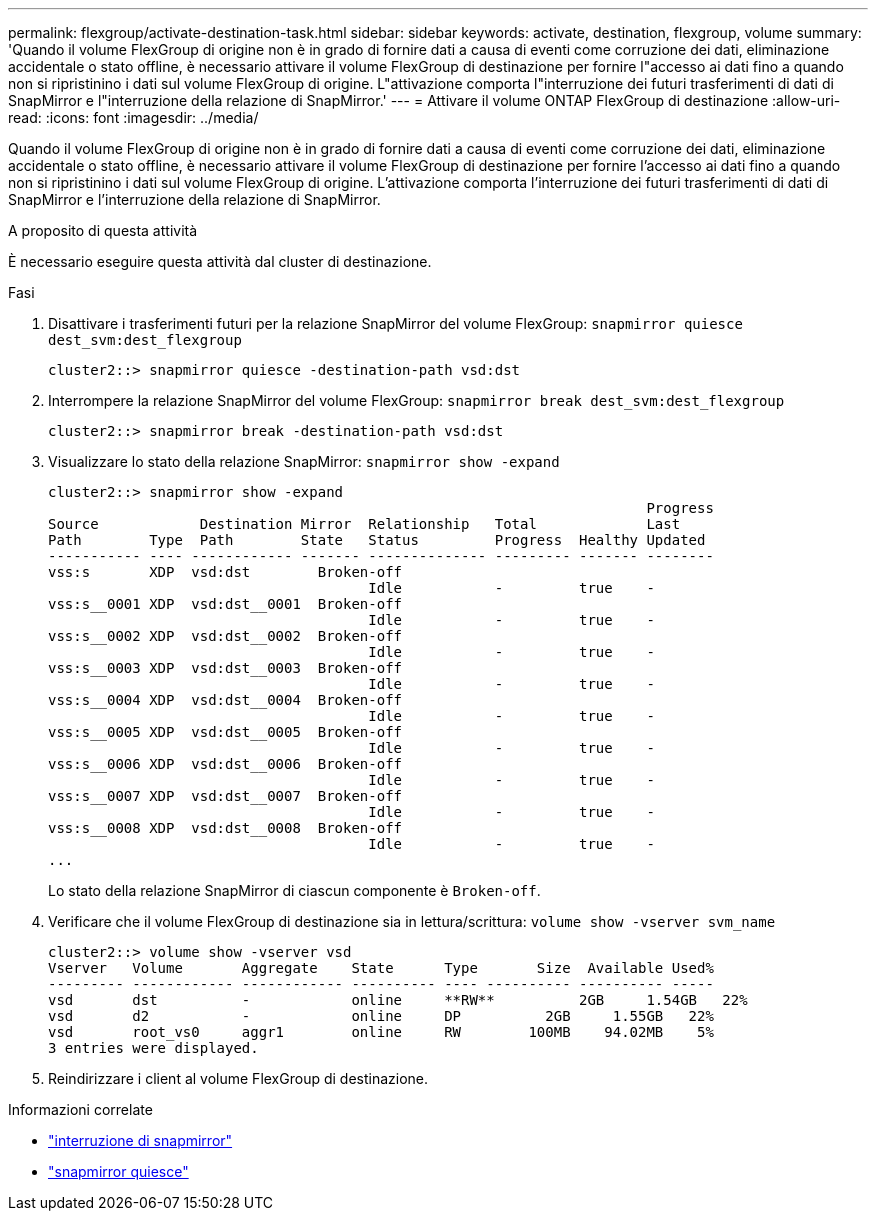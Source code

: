 ---
permalink: flexgroup/activate-destination-task.html 
sidebar: sidebar 
keywords: activate, destination, flexgroup, volume 
summary: 'Quando il volume FlexGroup di origine non è in grado di fornire dati a causa di eventi come corruzione dei dati, eliminazione accidentale o stato offline, è necessario attivare il volume FlexGroup di destinazione per fornire l"accesso ai dati fino a quando non si ripristinino i dati sul volume FlexGroup di origine. L"attivazione comporta l"interruzione dei futuri trasferimenti di dati di SnapMirror e l"interruzione della relazione di SnapMirror.' 
---
= Attivare il volume ONTAP FlexGroup di destinazione
:allow-uri-read: 
:icons: font
:imagesdir: ../media/


[role="lead"]
Quando il volume FlexGroup di origine non è in grado di fornire dati a causa di eventi come corruzione dei dati, eliminazione accidentale o stato offline, è necessario attivare il volume FlexGroup di destinazione per fornire l'accesso ai dati fino a quando non si ripristinino i dati sul volume FlexGroup di origine. L'attivazione comporta l'interruzione dei futuri trasferimenti di dati di SnapMirror e l'interruzione della relazione di SnapMirror.

.A proposito di questa attività
È necessario eseguire questa attività dal cluster di destinazione.

.Fasi
. Disattivare i trasferimenti futuri per la relazione SnapMirror del volume FlexGroup: `snapmirror quiesce dest_svm:dest_flexgroup`
+
[listing]
----
cluster2::> snapmirror quiesce -destination-path vsd:dst
----
. Interrompere la relazione SnapMirror del volume FlexGroup: `snapmirror break dest_svm:dest_flexgroup`
+
[listing]
----
cluster2::> snapmirror break -destination-path vsd:dst
----
. Visualizzare lo stato della relazione SnapMirror: `snapmirror show -expand`
+
[listing]
----
cluster2::> snapmirror show -expand
                                                                       Progress
Source            Destination Mirror  Relationship   Total             Last
Path        Type  Path        State   Status         Progress  Healthy Updated
----------- ---- ------------ ------- -------------- --------- ------- --------
vss:s       XDP  vsd:dst        Broken-off
                                      Idle           -         true    -
vss:s__0001 XDP  vsd:dst__0001  Broken-off
                                      Idle           -         true    -
vss:s__0002 XDP  vsd:dst__0002  Broken-off
                                      Idle           -         true    -
vss:s__0003 XDP  vsd:dst__0003  Broken-off
                                      Idle           -         true    -
vss:s__0004 XDP  vsd:dst__0004  Broken-off
                                      Idle           -         true    -
vss:s__0005 XDP  vsd:dst__0005  Broken-off
                                      Idle           -         true    -
vss:s__0006 XDP  vsd:dst__0006  Broken-off
                                      Idle           -         true    -
vss:s__0007 XDP  vsd:dst__0007  Broken-off
                                      Idle           -         true    -
vss:s__0008 XDP  vsd:dst__0008  Broken-off
                                      Idle           -         true    -
...
----
+
Lo stato della relazione SnapMirror di ciascun componente è `Broken-off`.

. Verificare che il volume FlexGroup di destinazione sia in lettura/scrittura: `volume show -vserver svm_name`
+
[listing]
----
cluster2::> volume show -vserver vsd
Vserver   Volume       Aggregate    State      Type       Size  Available Used%
--------- ------------ ------------ ---------- ---- ---------- ---------- -----
vsd       dst          -            online     **RW**          2GB     1.54GB   22%
vsd       d2           -            online     DP          2GB     1.55GB   22%
vsd       root_vs0     aggr1        online     RW        100MB    94.02MB    5%
3 entries were displayed.
----
. Reindirizzare i client al volume FlexGroup di destinazione.


.Informazioni correlate
* link:https://docs.netapp.com/us-en/ontap-cli/snapmirror-break.html["interruzione di snapmirror"^]
* link:https://docs.netapp.com/us-en/ontap-cli/snapmirror-quiesce.html["snapmirror quiesce"^]

